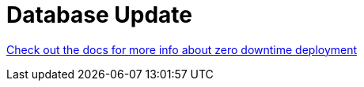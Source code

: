 // Do not edit this file (e.g. go instead to src/main/asciidoc)

= Database Update

http://marcingrzejszczak.github.io/database-update[Check out the docs for more info about zero downtime deployment]